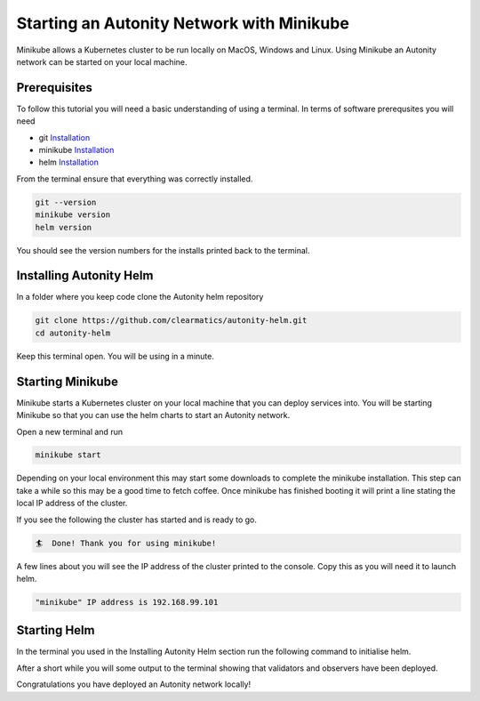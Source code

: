 Starting an Autonity Network with Minikube
==========================================

Minikube allows a Kubernetes cluster to be run locally on MacOS, Windows and Linux. Using Minikube an Autonity network can be started on your local machine.

Prerequisites
-------------

To follow this tutorial you will need a basic understanding of using a terminal. In terms of software prerequsites you will need 

- git `Installation <https://git-scm.com/book/en/v2/Getting-Started-Installing-Git>`_
- minikube `Installation <https://kubernetes.io/docs/tasks/tools/install-minikube/>`_
- helm `Installation <https://helm.sh/docs/using_helm/#installing-helm>`_

From the terminal ensure that everything was correctly installed. 

.. code-block::

  git --version
  minikube version
  helm version

You should see the version numbers for the installs printed back to the terminal. 

Installing Autonity Helm
------------------------

In a folder where you keep code clone the Autonity helm repository

.. code-block::

  git clone https://github.com/clearmatics/autonity-helm.git
  cd autonity-helm

Keep this terminal open. You will be using in a minute. 

Starting Minikube
-----------------

Minikube starts a Kubernetes cluster on your local machine that you can deploy services into. You will be starting Minikube so that you can use the helm charts to start an Autonity network. 

Open a new terminal and run

.. code-block::

  minikube start 

Depending on your local environment this may start some downloads to complete the minikube installation. This step can take a while so this may be a good time to fetch coffee. Once minikube has finished booting it will print a line stating the local IP address of the cluster.

If you see the following the cluster has started and is ready to go. 

.. code-block::

  🏄  Done! Thank you for using minikube!

A few lines about you will see the IP address of the cluster printed to the console. Copy this as you will need it to launch helm. 

.. code-block::

  "minikube" IP address is 192.168.99.101

Starting Helm 
-------------

In the terminal you used in the Installing Autonity Helm section run the following command to initialise helm.

.. code-block::
  helm init
  helm install -n autonity ./

After a short while you will some output to the terminal showing that validators and observers have been deployed. 

Congratulations you have deployed an Autonity network locally!

